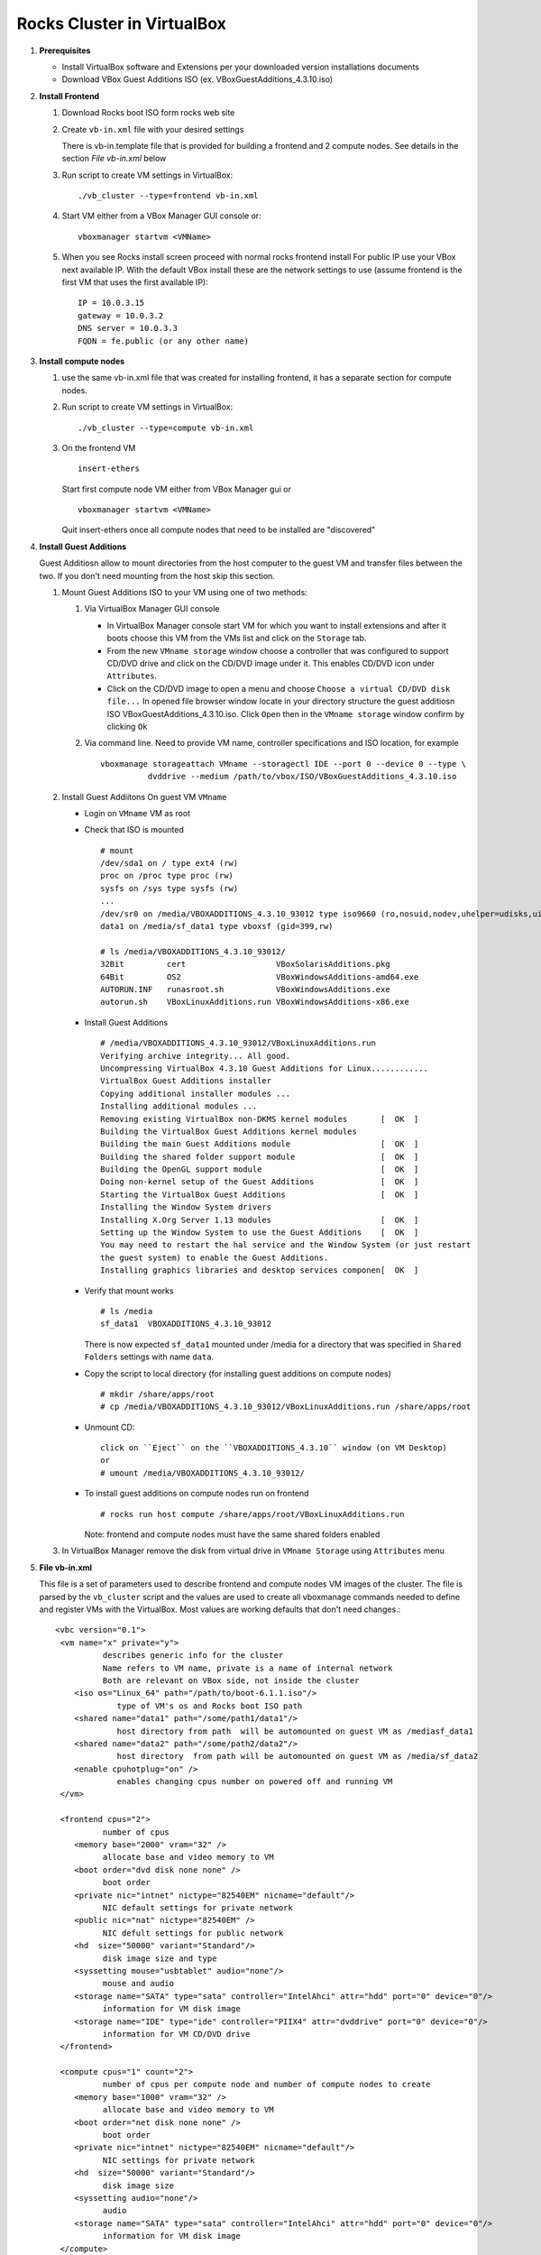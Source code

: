 .. highlight:: rest

Rocks Cluster in VirtualBox
-----------------------------

#. **Prerequisites**

   + Install VirtualBox software and Extensions per
     your downloaded version installations documents
   + Download VBox Guest Additions ISO (ex. VBoxGuestAdditions_4.3.10.iso)

#. **Install Frontend**

   #. Download Rocks boot ISO form rocks web site

   #. Create ``vb-in.xml`` file with your desired settings

      There is vb-in.template file that is provided for building a frontend and 2 compute nodes.
      See details in the section `File vb-in.xml` below

   #. Run script to create VM settings in VirtualBox::

         ./vb_cluster --type=frontend vb-in.xml 
      
   #. Start VM either from a VBox Manager GUI console or::

         vboxmanager startvm <VMName>
    
   #. When you see Rocks install screen proceed with normal rocks frontend install
      For public IP use your VBox next available IP. With the default VBox install
      these are the network settings to use (assume frontend is the  first VM that uses the first
      available IP)::
   
         IP = 10.0.3.15  
         gateway = 10.0.3.2  
         DNS server = 10.0.3.3  
         FQDN = fe.public (or any other name)
 
#. **Install compute nodes**

   #. use the same vb-in.xml file that was created for installing frontend, it has a separate section
      for compute nodes.
   
   #. Run script to create VM settings in VirtualBox::

         ./vb_cluster --type=compute vb-in.xml 
      
   #. On the frontend VM ::

         insert-ethers
   
      Start first compute node VM either from VBox Manager gui or ::  

         vboxmanager startvm <VMName>

      Quit insert-ethers once all compute nodes that need to be installed are "discovered"
   
   
#. **Install Guest Additions**

   Guest Additiosn allow to mount directories from the host computer to the guest VM and transfer files
   between the two. If you don't need mounting from the host skip this section.

   #. Mount Guest Additions ISO to your VM using one of two methods:

      #. Via VirtualBox Manager GUI console
   
         + In VirtualBox Manager console start VM for which you want to install extensions
           and after it boots choose  this VM from the VMs list  and
           click on the ``Storage`` tab. 
         + From the new ``VMname storage`` window choose a controller
           that was configured to support CD/DVD drive and click on the CD/DVD image
           under it. This enables CD/DVD icon under ``Attributes``.
         + Click on the CD/DVD  image to open a menu and choose ``Choose a virtual CD/DVD disk file...``
           In opened file browser window locate in your directory
           structure the  guest additiosn ISO VBoxGuestAdditions_4.3.10.iso.  Click ``Open``
           then in the ``VMname storage`` window confirm by clicking ``Ok``
   
      #. Via command line. Need to provide VM name, controller specifications
         and ISO location, for example ::
   
          vboxmanage storageattach VMname --storagectl IDE --port 0 --device 0 --type \
                    dvddrive --medium /path/to/vbox/ISO/VBoxGuestAdditions_4.3.10.iso

   #. Install Guest Addiitons On guest VM ``VMname``

      + Login on ``VMname`` VM as root 
      + Check that ISO is mounted ::  

         # mount  
         /dev/sda1 on / type ext4 (rw)  
         proc on /proc type proc (rw)  
         sysfs on /sys type sysfs (rw)  
         ...
         /dev/sr0 on /media/VBOXADDITIONS_4.3.10_93012 type iso9660 (ro,nosuid,nodev,uhelper=udisks,uid=0,gid=0,iocharset=utf8,mode=0400,dmode=0500)  
         data1 on /media/sf_data1 type vboxsf (gid=399,rw)  
             
         # ls /media/VBOXADDITIONS_4.3.10_93012/  
         32Bit         cert                   VBoxSolarisAdditions.pkg  
         64Bit         OS2                    VBoxWindowsAdditions-amd64.exe  
         AUTORUN.INF   runasroot.sh           VBoxWindowsAdditions.exe  
         autorun.sh    VBoxLinuxAdditions.run VBoxWindowsAdditions-x86.exe  
   
      + Install Guest Additions ::
   
         # /media/VBOXADDITIONS_4.3.10_93012/VBoxLinuxAdditions.run   
         Verifying archive integrity... All good.  
         Uncompressing VirtualBox 4.3.10 Guest Additions for Linux............  
         VirtualBox Guest Additions installer  
         Copying additional installer modules ...  
         Installing additional modules ...  
         Removing existing VirtualBox non-DKMS kernel modules       [  OK  ]  
         Building the VirtualBox Guest Additions kernel modules  
         Building the main Guest Additions module                   [  OK  ]  
         Building the shared folder support module                  [  OK  ]  
         Building the OpenGL support module                         [  OK  ]  
         Doing non-kernel setup of the Guest Additions              [  OK  ]  
         Starting the VirtualBox Guest Additions                    [  OK  ]  
         Installing the Window System drivers  
         Installing X.Org Server 1.13 modules                       [  OK  ]  
         Setting up the Window System to use the Guest Additions    [  OK  ]  
         You may need to restart the hal service and the Window System (or just restart  
         the guest system) to enable the Guest Additions.  
         Installing graphics libraries and desktop services componen[  OK  ]  
   
      + Verify that mount works  ::
   
         # ls /media  
         sf_data1  VBOXADDITIONS_4.3.10_93012  
   
	There is now expected ``sf_data1`` mounted under /media for a directory that was
	specified in ``Shared Folders`` settings with name ``data``.

      + Copy the script to local directory (for installing guest additions on compute nodes) ::

         # mkdir /share/apps/root   
         # cp /media/VBOXADDITIONS_4.3.10_93012/VBoxLinuxAdditions.run /share/apps/root  
   
      + Unmount CD::
   
	     click on ``Eject`` on the ``VBOXADDITIONS_4.3.10`` window (on VM Desktop) 
	     or  
	     # umount /media/VBOXADDITIONS_4.3.10_93012/  
   
      + To install guest additions on compute nodes run on frontend ::
   
         # rocks run host compute /share/apps/root/VBoxLinuxAdditions.run  
   
        Note: frontend and compute nodes must have the same shared folders enabled 
   
   #. In VirtualBox Manager remove the disk from virtual drive in ``VMname Storage`` using 
      ``Attributes`` menu
	
#. **File vb-in.xml**

   This file is a set of parameters used  to describe frontend and compute nodes
   VM images of the cluster. The file is parsed by the ``vb_cluster`` script and the values
   are used to create all vboxmanage commands needed to define and register VMs
   with the VirtualBox. Most values are working defaults that don't need changes.::

     <vbc version="0.1">  
      <vm name="x" private="y">  
               describes generic info for the cluster  
               Name refers to VM name, private is a name of internal network   
               Both are relevant on VBox side, not inside the cluster  
         <iso os="Linux_64" path="/path/to/boot-6.1.1.iso"/>  
                  type of VM's os and Rocks boot ISO path  
         <shared name="data1" path="/some/path1/data1"/>  
                  host directory from path  will be automounted on guest VM as /mediasf_data1 
         <shared name="data2" path="/some/path2/data2"/>  
                  host directory  from path will be automounted on guest VM as /media/sf_data2  
         <enable cpuhotplug="on" />  
                  enables changing cpus number on powered off and running VM  
      </vm>    
        
      <frontend cpus="2">  
               number of cpus 
         <memory base="2000" vram="32" />  
               allocate base and video memory to VM  
         <boot order="dvd disk none none" />  
               boot order   
         <private nic="intnet" nictype="82540EM" nicname="default"/>  
               NIC default settings for private network   
         <public nic="nat" nictype="82540EM" />  
               NIC defult settings for public network  
         <hd  size="50000" variant="Standard"/>  
               disk image size and type  
         <syssetting mouse="usbtablet" audio="none"/>  
               mouse and audio  
         <storage name="SATA" type="sata" controller="IntelAhci" attr="hdd" port="0" device="0"/>  
               information for VM disk image  
         <storage name="IDE" type="ide" controller="PIIX4" attr="dvddrive" port="0" device="0"/>  
               information for VM CD/DVD drive  
      </frontend>  
        
      <compute cpus="1" count="2">  
               number of cpus per compute node and number of compute nodes to create  
         <memory base="1000" vram="32" />  
               allocate base and video memory to VM  
         <boot order="net disk none none" />  
               boot order  
         <private nic="intnet" nictype="82540EM" nicname="default"/>  
               NIC settings for private network  
         <hd  size="50000" variant="Standard"/>  
               disk image size  
         <syssetting audio="none"/>  
               audio   
         <storage name="SATA" type="sata" controller="IntelAhci" attr="hdd" port="0" device="0"/>  
               information for VM disk image  
      </compute>   
     </vbc>  
